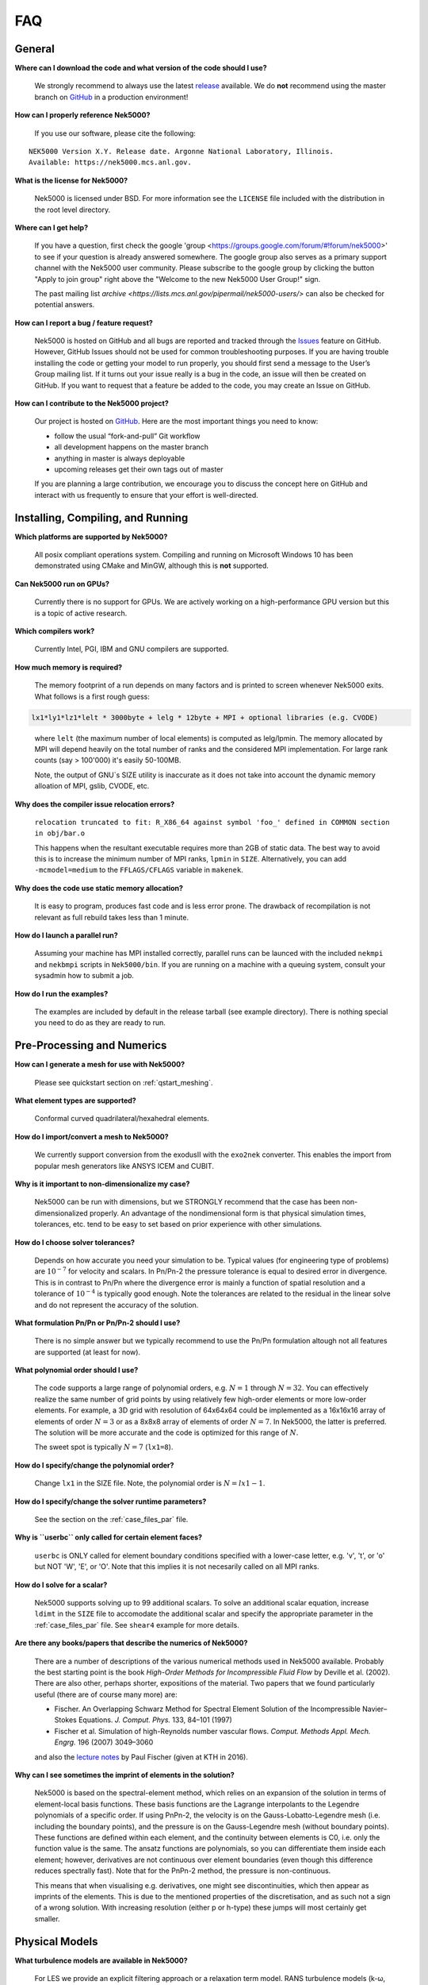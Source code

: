 .. _faq:

==============
FAQ
==============

--------------
General
--------------

**Where can I download the code and what version of the code should I use?**
   
   We strongly recommend to always use the latest `release <https://github.com/Nek5000/Nek5000/releases>`_  available.
   We do **not** recommend using the master branch on `GitHub <https://github.com/Nek5000/Nek5000>`_
   in a production environment!

**How can I properly reference Nek5000?**

   If you use our software, please cite the following:

::

  NEK5000 Version X.Y. Release date. Argonne National Laboratory, Illinois. 
  Available: https://nek5000.mcs.anl.gov.

**What is the license for Nek5000?**

   Nek5000 is licensed under BSD.  
   For more information see the ``LICENSE`` file included with the distribution in the root level directory.

**Where can I get help?**

   If you have a question, first check the google 'group <https://groups.google.com/forum/#!forum/nek5000>' to see if your question is already answered somewhere. 
   The google group also serves as a primary support channel with the Nek5000 user community. 
   Please subscribe to the google group by clicking the button "Apply to join group" right above the "Welcome to the new Nek5000 User Group!" sign.
   
   The past mailing list `archive <https://lists.mcs.anl.gov/pipermail/nek5000-users/>` can also be checked for potential answers.

**How can I report a bug / feature request?**

  Nek5000 is hosted on GitHub and all bugs are reported and tracked through the `Issues <https://github.com/Nek5000/Nek5000/issues>`_ feature on GitHub. 
  However, GitHub Issues should not be used for common troubleshooting purposes. 
  If you are having trouble installing the code or getting your model to run properly, you should first send a message to the User’s Group mailing list. 
  If it turns out your issue really is a bug in the code, an issue will then be created on GitHub. If you want to request that a feature be added to the code, you may create an Issue on GitHub.

**How can I contribute to the Nek5000 project?**

  Our project is hosted on `GitHub <https://github.com/Nek5000>`_. Here are the most important things you need to know:
  
  - follow the usual “fork-and-pull” Git workflow
  - all development happens on the master branch
  - anything in master is always deployable
  - upcoming releases get their own tags out of master
  
  If you are planning a large contribution, we encourage you to discuss the concept here on GitHub and interact with us frequently to ensure that your effort is well-directed.

----------------------------------
Installing, Compiling, and Running
----------------------------------

**Which platforms are supported by Nek5000?**

   All posix compliant operations system. 
   Compiling and running on Microsoft Windows 10 has been demonstrated using CMake and MinGW, although this is **not** supported.

**Can Nek5000 run on GPUs?**

   Currently there is no support for GPUs. We are actively working on a high-performance GPU version but this is
   a topic of active research. 

**Which compilers work?**

   Currently Intel, PGI, IBM and GNU compilers are supported.

**How much memory is required?**

   The memory footprint of a run depends on many factors and is printed to
   screen whenever Nek5000 exits. What follows is a first rough guess:

.. code-block:: none

   lx1*ly1*lz1*lelt * 3000byte + lelg * 12byte + MPI + optional libraries (e.g. CVODE)
..

   where ``lelt`` (the maximum number of local elements) is computed as lelg/lpmin.
   The memory allocated by MPI will depend heavily on the total number of ranks and the considered MPI implementation. 
   For large rank counts (say > 100'000) it's easily 50-100MB.

   Note, the output of GNU`s SIZE utility is inaccurate as it does not take into account the dynamic memory alloation of MPI, gslib, CVODE, etc. 

**Why does the compiler issue relocation errors?**

   ``relocation truncated to fit: R_X86_64 against symbol 'foo_' defined in COMMON section in obj/bar.o``

   This happens when the resultant executable requires more than 2GB of static data.  
   The best way to avoid this is to increase the minimum number of MPI ranks, ``lpmin`` in ``SIZE``.  
   Alternatively, you can add ``-mcmodel=medium`` to the ``FFLAGS/CFLAGS`` variable in ``makenek``.

**Why does the code use static memory allocation?**

   It is easy to program, produces fast code and is less error prone. The drawback of recompilation is not relevant 
   as full rebuild takes less than 1 minute. 

**How do I launch a parallel run?**
  
  Assuming your machine has MPI installed correctly, parallel runs can be launced with the included ``nekmpi`` and ``nekbmpi`` scripts in ``Nek5000/bin``. 
  If you are running on a machine with a queuing system, consult your sysadmin how to submit a job.

**How do I run the examples?**

  The examples are included by default in the release tarball (see example directory). There is nothing special you need
  to do as they are ready to run.  

-------------------
Pre-Processing and Numerics
-------------------

**How can I generate a mesh for use with Nek5000?**

   Please see quickstart section on :ref:`qstart_meshing`.

**What element types are supported?**

   Conformal curved quadrilateral/hexahedral elements.

**How do I import/convert a mesh to Nek5000?**

   We currently support conversion from the exodusII with the ``exo2nek`` converter. This enables the import from popular mesh generators like ANSYS ICEM and CUBIT.

**Why is it important to non-dimensionalize my case?**

  Nek5000 can be run with dimensions, but we STRONGLY recommend that the case has been non-dimensionalized properly.
  An advantage of the nondimensional form is that physical simulation times, tolerances, etc. tend to
  be easy to set based on prior experience with other simulations.

**How do I choose solver tolerances?**

  Depends on how accurate you need your simulation to be.  
  Typical values (for engineering type of problems) are :math:`10^{-7}` for velocity and scalars.
  In Pn/Pn-2 the pressure tolerance is equal to desired error in divergence. This is in contrast to Pn/Pn where the divergence
  error is mainly a function of spatial resolution and a tolerance of :math:`10^{-4}` is typically good enough.   
  Note the tolerances are related to the residual in the linear solve and do not represent the accuracy of the solution. 

**What formulation Pn/Pn or Pn/Pn-2 should I use?**

   There is no simple answer but we typically recommend to use the Pn/Pn formulation altough not all features are supported (at least for now). 

**What polynomial order should I use?**

  The code supports a large range of polynomial orders, e.g. :math:`N=1` through :math:`N=32`.
  You can effectively realize the same number of grid points
  by using relatively few high-order elements or more low-order elements.
  For example, a 3D grid with resolution of 64x64x64 could be implemented
  as a 16x16x16 array of elements of order :math:`N=3` or as a
  8x8x8 array of elements of order :math:`N=7`.  In Nek5000, the 
  latter is preferred. The solution will be more accurate and the code
  is optimized for this range of :math:`N`.

  The sweet spot is typically :math:`N=7` (``lx1=8``). 

.. Unless you have a very good reason to change it do not deviate from this best practice. 

.. Note, do never use :math:`N<5` as this results in a very poor performance. 

**How do I specify/change the polynomial order?**

   Change ``lx1`` in the SIZE file. Note, the polynomial order is :math:`N=lx1-1`. 

**How do I specify/change the solver runtime parameters?**

   See the section on the :ref:`case_files_par` file.

**Why is ``userbc`` only called for certain element faces?**

   ``userbc`` is ONLY called for element boundary conditions specified with a lower-case letter, e.g. 'v', 't', or 'o' but NOT 'W', 'E', or 'O'.  Note that this implies it is not necesarily called on all MPI ranks.

**How do I solve for a scalar?**

   Nek5000 supports solving up to 99 additional scalars.  
   To solve an additional scalar equation, increase ``ldimt`` in the ``SIZE`` file to accomodate the additional scalar and specify the appropriate parameter in the :ref:`case_files_par` file. See ``shear4`` example for more details. 

**Are there any books/papers that describe the numerics of Nek5000?**

  There are a number of descriptions of the various numerical methods used in Nek5000 available.
  Probably the best starting point is the book *High-Order Methods for Incompressible Fluid Flow* by Deville et al. (2002).
  There are also other, perhaps shorter, expositions of the material.
  Two papers that we found particularly useful (there are of course many more) are:

  - Fischer. An Overlapping Schwarz Method for Spectral Element Solution of the Incompressible Navier–Stokes Equations. *J. Comput. Phys.* 133, 84–101 (1997)

  - Fischer et al. Simulation of high-Reynolds number vascular flows. *Comput. Methods Appl. Mech. Engrg.* 196 (2007) 3049–3060

  and also the `lecture notes <http://www.mcs.anl.gov/~fischer/kth/kth_crs_2016s.pdf>`_ by Paul Fischer (given at KTH in 2016).

**Why can I see sometimes the imprint of elements in the solution?**

  Nek5000 is based on the spectral-element method, which relies on an expansion of the solution in terms of element-local basis functions.
  These basis functions are the Lagrange interpolants to the Legendre polynomials of a specific order.
  If using PnPn-2, the velocity is on the Gauss-Lobatto-Legendre mesh (i.e. including the boundary points), and the pressure is on the Gauss-Legendre mesh (without boundary points).
  These functions are defined within each element, and the continuity between elements is C0, i.e. only the function value is the same.
  The ansatz functions are polynomials, so you can differentiate them inside each element; however, derivatives are not continuous over element boundaries (even though this difference reduces spectrally fast). 
  Note that for the PnPn-2 method, the pressure is non-continuous.

  This means that when visualising e.g. derivatives, one might see discontinuities, which then appear as imprints of the elements.
  This is due to the mentioned properties of the discretisation, and as such not a sign of a wrong solution.
  With increasing resolution (either p or h-type) these jumps will most certainly get smaller.

---------------------------
Physical Models
---------------------------

**What turbulence models are available in Nek5000?**

   For LES we provide an explicit filtering approach or a relaxation term model. 
   RANS turbulence models (k-ω, k-ω SST, etc.) are not an integral part of the code but available through examples.

-------------------
Computational Speed
-------------------

**Are there any compiler specific flags I should use?**

  Compile with vector instructions like AVX, AVX2 using FFLAGS and CFLAGS 
  in makenek.   

**How many elements should I have per process?**

  The upper limit is given by the available memory. The lower limit is (technically) 1 but you may want to have more
  elements (work) to get a reasonable (whatever that means for you) parallel efficiency. 
  On most machines you need more than 10 elements per MPI rank to get a parallel efficiency of 0.5 (assuming N=7).  

**Should I use residual projection?**

  Typically projection is used for pressure but not velocity, however
  this is highly case specific and a simple experiment will show if it pays off or not.  
  Projection will speed up the solution to a scalar, but takes time to compute itself.
  A scalar solve requiring ~40 iterations or greater is a good candidate for use.

**What other things can I do to get best performance?**

  - Design your mesh for a polynomial order N=7
  - Tune your solver tolerances
  - Increase time step size by switching to 2nd order BDF and OIFS extrapolation (target Courant number 2-5)
  - Use AMG instead of XXT as coarse grid solver
  - Avoid unnecessary time consuming operations in ``usrchk/userbc``
  - Use binary input files e.g. ``.re2`` and ``.ma2`` to minimize solver initialization time
  - Use a high performance MXM implementation for your platform (see ``makenek`` options)

---------------------------
Troubleshooting
---------------------------

**My simulation diverges. What should I do?**

  There are many potential root causes but here are some things you can experiment with:

  * lower the time step (in particular during initial transients) 
  * reduce time integration order (e.g. use 2 instead of 3)
  * increase spatial resolution
  * provide a better initial condition
  * check that your boundary conditions are meaningful and correctly implemented 
  * visualize the solution and look for anomalies

---------------
Post-Processing
---------------

**What options are available**

   * For data analysis you use Nek5000's internal machinery through the usr file
   * Solution files can be read by VisIt and Paraview (for more information see :ref:`qstart_vis`)
   * Various user contributions in `NekBazaar <https://github.com/Nek5000/NekBazaar/>`_ 

**The local coordinate axes of my elements are not aligned with the global coordinate system, is this normal?**

   Yes, there is no guarantee that the elements are generated with any particular orientation (except if you use genbox).

**Where are my solution files?**

   By default Nek5000 outputs solution files in binary ``<casename>.f%05d``.  

**I have calculated additional fields from my solution, how do I visualize them?**

   Using the ``.par`` file, define an additional scalar and include the ``solver=none`` option.
   For example:

.. code-block:: none

   [SCALAR01] # lambda2 vortex criterion
   solver = none

..

   Then store the calculated field in ``t(1,1,1,1,iscal+1)`` where ``iscal`` is your passive scalar index (in this example 1).
   The scalar will then be output by default with the solution files.

**How do I obtain values of variables at a specific point?**


  The simplest way is through the use of history points. See the section on the :ref:`features_his` file.
  You can also use the spectral interpolation tool (see examples for more details).
